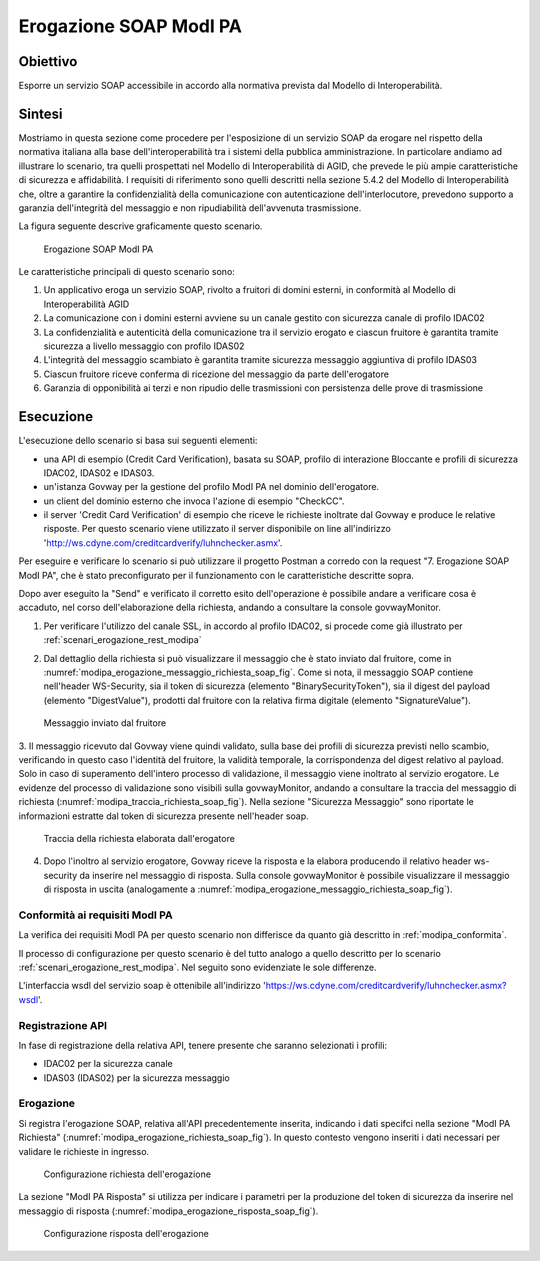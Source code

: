 .. _modipa_erogazione_soap:

Erogazione SOAP ModI PA
=======================

Obiettivo
---------
Esporre un servizio SOAP accessibile in accordo alla normativa prevista dal Modello di Interoperabilità.

Sintesi
-------
Mostriamo in questa sezione come procedere per l'esposizione di un servizio SOAP da erogare nel rispetto della normativa italiana alla base dell'interoperabilità tra i sistemi della pubblica amministrazione. In particolare andiamo ad illustrare lo scenario, tra quelli prospettati nel Modello di Interoperabilità di AGID, che prevede le più ampie caratteristiche di sicurezza e affidabilità.
I requisiti di riferimento sono quelli descritti nella sezione 5.4.2 del Modello di Interoperabilità che, oltre a garantire la confidenzialità della comunicazione con autenticazione dell'interlocutore, prevedono supporto a garanzia dell'integrità del messaggio e non ripudiabilità dell'avvenuta trasmissione.

La figura seguente descrive graficamente questo scenario.

   .. figure:: ../_figure_scenari/ErogazioneModIPA_SOAP.png
    :scale: 80%
    :align: center
    :name: erogazione_modipa_soap_fig

    Erogazione SOAP ModI PA

Le caratteristiche principali di questo scenario sono:

1. Un applicativo eroga un servizio SOAP, rivolto a fruitori di domini esterni, in conformità al Modello di Interoperabilità AGID
2. La comunicazione con i domini esterni avviene su un canale gestito con sicurezza canale di profilo IDAC02
3. La confidenzialità e autenticità della comunicazione tra il servizio erogato e ciascun fruitore è garantita tramite sicurezza a livello messaggio con profilo IDAS02
4. L'integrità del messaggio scambiato è garantita tramite sicurezza messaggio aggiuntiva di profilo IDAS03
5. Ciascun fruitore riceve conferma di ricezione del messaggio da parte dell'erogatore
6. Garanzia di opponibilità ai terzi e non ripudio delle trasmissioni con persistenza delle prove di trasmissione

Esecuzione
----------
L'esecuzione dello scenario si basa sui seguenti elementi:

- una API di esempio (Credit Card Verification), basata su SOAP, profilo di interazione Bloccante e profili di sicurezza IDAC02, IDAS02 e IDAS03.
- un'istanza Govway per la gestione del profilo ModI PA nel dominio dell'erogatore.
- un client del dominio esterno che invoca l'azione di esempio "CheckCC".
- il server 'Credit Card Verification' di esempio che riceve le richieste inoltrate dal Govway e produce le relative risposte. Per questo scenario viene utilizzato il server disponibile on line all'indirizzo 'http://ws.cdyne.com/creditcardverify/luhnchecker.asmx'.

Per eseguire e verificare lo scenario si può utilizzare il progetto Postman a corredo con la request "7. Erogazione SOAP ModI PA", che è stato preconfigurato per il funzionamento con le caratteristiche descritte sopra.

Dopo aver eseguito la "Send" e verificato il corretto esito dell'operazione è possibile andare a verificare cosa è accaduto, nel corso dell'elaborazione della richiesta, andando a consultare la console govwayMonitor.

1. Per verificare l'utilizzo del canale SSL, in accordo al profilo IDAC02, si procede come già illustrato per :ref:`scenari_erogazione_rest_modipa`

2. Dal dettaglio della richiesta si può visualizzare il messaggio che è stato inviato dal fruitore, come in :numref:`modipa_erogazione_messaggio_richiesta_soap_fig`. Come si nota, il messaggio SOAP contiene nell'header WS-Security, sia il token di sicurezza (elemento "BinarySecurityToken"), sia il digest del payload (elemento "DigestValue"), prodotti dal fruitore con la relativa firma digitale (elemento "SignatureValue").

   .. figure:: ../_figure_scenari/modipa_erogazione_messaggio_richiesta_soap.png
    :scale: 80%
    :align: center
    :name: modipa_erogazione_messaggio_richiesta_soap_fig

    Messaggio inviato dal fruitore

3. Il messaggio ricevuto dal Govway viene quindi validato, sulla base dei profili di sicurezza previsti nello scambio, verificando in questo caso l'identità del fruitore, la validità temporale, la corrispondenza del digest relativo al payload. Solo in caso di superamento dell'intero processo di validazione, il messaggio viene inoltrato al servizio erogatore.
Le evidenze del processo di validazione sono visibili sulla govwayMonitor, andando a consultare la traccia del messaggio di richiesta (:numref:`modipa_traccia_richiesta_soap_fig`). Nella sezione "Sicurezza Messaggio" sono riportate le informazioni estratte dal token di sicurezza presente nell'header soap.

   .. figure:: ../_figure_scenari/modipa_traccia_richiesta_soap.png
    :scale: 80%
    :align: center
    :name: modipa_traccia_richiesta_soap_fig

    Traccia della richiesta elaborata dall'erogatore

4. Dopo l'inoltro al servizio erogatore, Govway riceve la risposta e la elabora producendo il relativo header ws-security da inserire nel messaggio di risposta. Sulla console govwayMonitor è possibile visualizzare il messaggio di risposta in uscita (analogamente a :numref:`modipa_erogazione_messaggio_richiesta_soap_fig`).


Conformità ai requisiti ModI PA
~~~~~~~~~~~~~~~~~~~~~~~~~~~~~~~
La verifica dei requisiti ModI PA per questo scenario non differisce da quanto già descritto in :ref:`modipa_conformita`.

Il processo di configurazione per questo scenario è del tutto analogo a quello descritto per lo scenario :ref:`scenari_erogazione_rest_modipa`. Nel seguito sono evidenziate le sole differenze. 

L'interfaccia wsdl del servizio soap è ottenibile all'indirizzo 'https://ws.cdyne.com/creditcardverify/luhnchecker.asmx?wsdl'.

Registrazione API
~~~~~~~~~~~~~~~~~
In fase di registrazione della relativa API, tenere presente che saranno selezionati i profili:

- IDAC02 per la sicurezza canale
- IDAS03 (IDAS02) per la sicurezza messaggio


Erogazione
~~~~~~~~~~
Si registra l'erogazione SOAP, relativa all'API precedentemente inserita, indicando i dati specifci nella sezione "ModI PA Richiesta" (:numref:`modipa_erogazione_richiesta_soap_fig`). In questo contesto vengono inseriti i dati necessari per validare le richieste in ingresso.

   .. figure:: ../_figure_scenari/modipa_erogazione_richiesta_soap.png
    :scale: 80%
    :align: center
    :name: modipa_erogazione_richiesta_soap_fig

    Configurazione richiesta dell'erogazione

La sezione "ModI PA Risposta" si utilizza per indicare i parametri per la produzione del token di sicurezza da inserire nel messaggio di risposta (:numref:`modipa_erogazione_risposta_soap_fig`).

   .. figure:: ../_figure_scenari/modipa_erogazione_risposta_soap.png
    :scale: 80%
    :align: center
    :name: modipa_erogazione_risposta_soap_fig

    Configurazione risposta dell'erogazione
